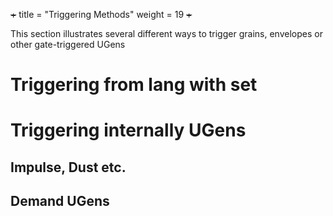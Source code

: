 +++
title = "Triggering Methods"
weight = 19
+++

This section illustrates several different ways to trigger grains, envelopes or other gate-triggered UGens

* Triggering from lang with set

* Triggering internally UGens

** Impulse, Dust etc.

** Demand UGens
